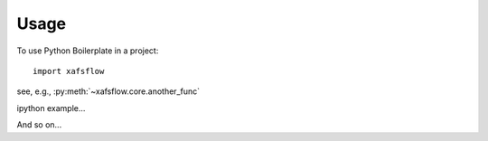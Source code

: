 =====
Usage
=====

To use Python Boilerplate in a project::

    import xafsflow


see, e.g., :py:meth:`~xafsflow.core.another_func`

ipython example...

.. ipython:: python

    import sys

    sys.version

And so on...
